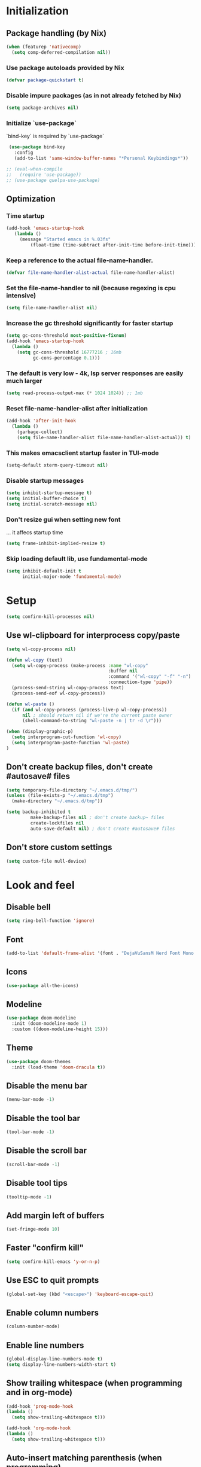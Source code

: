 #+PROPERTY: header-args :emacs-lisp :tangle yes

* Initialization
** Package handling (by Nix)
#+BEGIN_SRC emacs-lisp
   (when (featurep 'nativecomp)
     (setq comp-deferred-compilation nil))
#+END_SRC
*** Use package autoloads provided by Nix
#+BEGIN_SRC emacs-lisp
  (defvar package-quickstart t)
 #+END_SRC
*** Disable impure packages (as in not already fetched by Nix)
#+BEGIN_SRC emacs-lisp
  (setq package-archives nil)
 #+END_SRC
*** Initialize `use-package`
`bind-key` is required by `use-package`
#+BEGIN_SRC emacs-lisp
   (use-package bind-key
     :config
     (add-to-list 'same-window-buffer-names "*Personal Keybindings*"))

  ;; (eval-when-compile
  ;;   (require 'use-package))
  ;; (use-package quelpa-use-package)
#+END_SRC
** Optimization
*** Time startup
#+BEGIN_SRC emacs-lisp
  (add-hook 'emacs-startup-hook
     (lambda ()
       (message "Started emacs in %.03fs"
           (float-time (time-subtract after-init-time before-init-time)))))
#+END_SRC
*** Keep a reference to the actual file-name-handler.
#+BEGIN_SRC emacs-lisp
  (defvar file-name-handler-alist-actual file-name-handler-alist)
#+END_SRC
*** Set the file-name-handler to nil (because regexing is cpu intensive)
#+BEGIN_SRC emacs-lisp
  (setq file-name-handler-alist nil)
#+END_SRC
*** Increase the gc threshold significantly for faster startup
#+BEGIN_SRC emacs-lisp
  (setq gc-cons-threshold most-positive-fixnum)
  (add-hook 'emacs-startup-hook
    (lambda ()
      (setq gc-cons-threshold 16777216 ; 16mb
            gc-cons-percentage 0.1)))
#+END_SRC
*** The default is very low - 4k, lsp server responses are easily much larger
#+BEGIN_SRC emacs-lisp
  (setq read-process-output-max (* 1024 1024)) ;; 1mb
#+END_SRC
*** Reset file-name-handler-alist after initialization
#+BEGIN_SRC emacs-lisp
  (add-hook 'after-init-hook
    (lambda ()
      (garbage-collect)
      (setq file-name-handler-alist file-name-handler-alist-actual)) t)
#+END_SRC
*** This makes emacsclient startup faster in TUI-mode
 #+BEGIN_SRC emacs-lisp
 (setq-default xterm-query-timeout nil)
 #+END_SRC
*** Disable startup messages
#+BEGIN_SRC emacs-lisp
  (setq inhibit-startup-message t)
  (setq initial-buffer-choice t)
  (setq initial-scratch-message nil)
#+END_SRC
*** Don't resize gui when setting new font
... it affecs startup time
#+BEGIN_SRC emacs-lisp
  (setq frame-inhibit-implied-resize t)
#+END_SRC
*** Skip loading default lib, use fundamental-mode
#+BEGIN_SRC emacs-lisp
  (setq inhibit-default-init t
        initial-major-mode 'fundamental-mode)
#+END_SRC

* Setup
#+BEGIN_SRC emacs-lisp
(setq confirm-kill-processes nil)
#+END_SRC
** Use wl-clipboard for interprocess copy/paste
#+BEGIN_SRC emacs-lisp
  (setq wl-copy-process nil)

  (defun wl-copy (text)
    (setq wl-copy-process (make-process :name "wl-copy"
                                        :buffer nil
                                        :command '("wl-copy" "-f" "-n")
                                        :connection-type 'pipe))
    (process-send-string wl-copy-process text)
    (process-send-eof wl-copy-process))

  (defun wl-paste ()
    (if (and wl-copy-process (process-live-p wl-copy-process))
        nil ; should return nil if we're the current paste owner
        (shell-command-to-string "wl-paste -n | tr -d \r")))

  (when (display-graphic-p)
    (setq interprogram-cut-function 'wl-copy)
    (setq interprogram-paste-function 'wl-paste)
  )
#+END_SRC
** Don't create backup files, don't create #autosave# files
   #+BEGIN_SRC emacs-lisp
   (setq temporary-file-directory "~/.emacs.d/tmp/")
   (unless (file-exists-p "~/.emacs.d/tmp")
     (make-directory "~/.emacs.d/tmp"))

   (setq backup-inhibited t
            make-backup-files nil ; don't create backup~ files
            create-lockfiles nil
            auto-save-default nil) ; don't create #autosave# files
   #+END_SRC
** Don't store custom settings
#+BEGIN_SRC emacs-lisp
  (setq custom-file null-device)
#+END_SRC

* Look and feel
** Disable bell
#+BEGIN_SRC emacs-lisp
  (setq ring-bell-function 'ignore)
#+END_SRC
** Font
#+BEGIN_SRC emacs-lisp
  (add-to-list 'default-frame-alist '(font . "DejaVuSansM Nerd Font Mono 16"))
#+END_SRC
** Icons
#+BEGIN_SRC emacs-lisp
  (use-package all-the-icons)
#+END_SRC
** Modeline
#+BEGIN_SRC emacs-lisp
  (use-package doom-modeline
    :init (doom-modeline-mode 1)
    :custom ((doom-modeline-height 15)))
#+END_SRC
** Theme
#+BEGIN_SRC emacs-lisp
  (use-package doom-themes
    :init (load-theme 'doom-dracula t))
#+END_SRC
** Disable the menu bar
#+BEGIN_SRC emacs-lisp
  (menu-bar-mode -1)
#+END_SRC
** Disable the tool bar
#+BEGIN_SRC emacs-lisp
  (tool-bar-mode -1)
#+END_SRC
** Disable the scroll bar
#+BEGIN_SRC emacs-lisp
  (scroll-bar-mode -1)
#+END_SRC
** Disable tool tips
#+BEGIN_SRC emacs-lisp
  (tooltip-mode -1)
#+END_SRC
** Add margin left of buffers
#+BEGIN_SRC emacs-lisp
  (set-fringe-mode 10)
#+END_SRC
** Faster "confirm kill"
#+BEGIN_SRC emacs-lisp
  (setq confirm-kill-emacs 'y-or-n-p)
#+END_SRC
** Use ESC to quit prompts
#+BEGIN_SRC emacs-lisp
  (global-set-key (kbd "<escape>") 'keyboard-escape-quit)
#+END_SRC
** Enable column numbers
#+BEGIN_SRC emacs-lisp
  (column-number-mode)
#+END_SRC
** Enable line numbers
#+BEGIN_SRC emacs-lisp
  (global-display-line-numbers-mode t)
  (setq display-line-numbers-width-start t)
#+END_SRC
** Show trailing whitespace (when programming and in org-mode)
#+BEGIN_SRC emacs-lisp
  (add-hook 'prog-mode-hook
  (lambda ()
    (setq show-trailing-whitespace t)))

  (add-hook 'org-mode-hook
  (lambda ()
    (setq show-trailing-whitespace t)))
#+END_SRC
** Auto-insert matching parenthesis (when programming)
#+BEGIN_SRC emacs-lisp
  (add-hook 'prog-mode-hook 'electric-pair-mode)
#+END_SRC
** Hilight parethesis (when programming)
#+BEGIN_SRC emacs-lisp
  (defun my-show-paren-mode ()
    "Enables show-paren-mode."
    (setq show-paren-delay 0)
    (set-face-background 'show-paren-match (face-background 'default))
    (set-face-foreground 'show-paren-match "#def")
    (set-face-attribute 'show-paren-match nil :weight 'extra-bold)
    (show-paren-mode 1))

  (add-hook 'prog-mode-hook 'my-show-paren-mode)
#+END_SRC
** Calendar
*** Show week numbers
#+BEGIN_SRC emacs-lisp
  (setq calendar-intermonth-text
        '(propertize
          (format "%2d"
                  (car
                   (calendar-iso-from-absolute
                    (calendar-absolute-from-gregorian (list month day year)))))
          'font-lock-face 'calendar-iso-week-face))

    (setq calendar-intermonth-header
          (propertize "Wk" 'font-lock-face 'font-lock-keyword-face))
#+END_SRC
*** Begin week with monday
#+BEGIN_SRC emacs-lisp
  (setq calendar-week-start-day 1)
#+END_SRC
** Tabs
*** Enable tabs
#+BEGIN_SRC emacs-lisp
  (tab-bar-mode 1)
#+END_SRC
*** Remove tab buttons
#+BEGIN_SRC emacs-lisp
  (setq tab-bar-close-button-show nil)
  (setq tab-bar-new-button-show nil)
#+END_SRC
*** Close tabs with :q
#+BEGIN_SRC emacs-lisp
  (defun alex/close-tab (orig-fun &rest args)
    "Close tab instead of calling ORIG-FUN if there is more than a single tab."
    (if (cdr (tab-bar-tabs))
        (tab-bar-close-tab)
        (apply orig-fun args)))

  (advice-add #'evil-quit :around #'alex/close-tab)
#+END_SRC

* Completion
** Consult
Consult provides search and navigation commands based on the Emacs completion function completing-read.
https://github.com/minad/consult
#+BEGIN_SRC emacs-lisp
(use-package consult
  :bind
  ("C-x b" . 'consult-buffer))
#+END_SRC
** Orderless completion
Allow orderless completion, e.g. `org mode` and `mode org` return same result
https://github.com/oantolin/orderless
#+BEGIN_SRC emacs-lisp
  (use-package orderless
    :custom (completion-styles '(orderless)))
#+END_SRC
** Helpful
https://github.com/Wilfred/helpful
#+BEGIN_SRC emacs-lisp
  (use-package helpful
    :bind
    ([remap describe-function] . helpful-callable)
    ([remap describe-command] . helpful-command)
    ([remap describe-variable] . helpful-variable)
    ([remap describe-key] . helpful-key)
    ([remap describe-symbol] . helpful-symbol))
#+END_SRC
** Company
https://company-mode.github.io/
#+BEGIN_SRC emacs-lisp
(use-package company
  :init
  (setq company-idle-delay 0
        company-echo-delay 0
        company-minimum-prefix-length 1)
  :config
  (global-company-mode))
#+END_SRC
** Which key
`which-key` is a minor mode for Emacs that displays the key bindings following your currently entered incomplete command (a prefix) in a popup.
https://github.com/justbur/emacs-which-key
#+BEGIN_SRC emacs-lisp
(use-package which-key
  :config
  (which-key-mode)
  (which-key-setup-side-window-bottom)
  (setq which-key-sort-order 'which-key-key-order-alpha
        which-key-side-window-max-width 0.33
        which-key-idle-delay 0.05)
  )
#+END_SRC
** Buffer history
`savehist` saves buffer history
#+BEGIN_SRC emacs-lisp
  (use-package savehist
    :init
    (savehist-mode))
#+END_SRC
** Vertico
#+BEGIN_SRC emacs-lisp
(use-package vertico
  :init
  (vertico-mode))
#+END_SRC
** Marginalia
#+BEGIN_SRC emacs-lisp
(use-package marginalia
  :after vertico
  :init
  (marginalia-mode))
#+END_SRC

* Keybindings
Setup prefix for keybindings.
#+BEGIN_SRC emacs-lisp
  (use-package general)

  (general-create-definer alex/keybindings
    :keymaps '(normal insert visual emacs)
    :prefix ",")
#+END_SRC

** Quick buffer save
#+BEGIN_SRC emacs-lisp
  (alex/keybindings
    "," '(save-buffer :save-buffer "save"))
#+END_SRC

** Cleanup whitespace
#+BEGIN_SRC emacs-lisp
  (alex/keybindings
    "w" '(whitespace-cleanup :which-key "whitespace cleanup"))
#+END_SRC

** Scale text
#+BEGIN_SRC emacs-lisp
  (use-package hydra)

  (defhydra hydra-text-scale (:timeout 4)
    "scale text"
    ("k" text-scale-increase "in")
    ("j" text-scale-decrease "out")
    ("r" (text-scale-adjust 0) "reset")
    ("esc" nil "finished" :exit t))

  (alex/keybindings
    "t" '(:ignore t :which-key "text")
    "ts" '(hydra-text-scale/body :which-key "scale text"))
#+END_SRC

* Evil
#+BEGIN_SRC emacs-lisp
  (use-package evil
    :init
    (setq evil-undo-system 'undo-tree)
    (setq evil-want-integration t)
    (setq evil-want-keybinding nil)
    (setq evil-want-C-u-scroll t)
    (setq evil-want-C-i-jump nil)
    :config
    (evil-mode 1)

    ;; Use visual line motions even outside of visual-line-mode buffers
    (evil-global-set-key 'motion "j" 'evil-next-visual-line)
    (evil-global-set-key 'motion "k" 'evil-previous-visual-line)

    (evil-set-initial-state 'messages-buffer-mode 'normal)
    (evil-set-initial-state 'dashboard-mode 'normal))

  (use-package evil-surround
    :config (global-evil-surround-mode))

  (use-package evil-collection
    :after evil
    :config
    (evil-collection-init))
#+END_SRC
* Undo tree
#+BEGIN_SRC emacs-lisp
  (use-package undo-tree
    :init
    (setq undo-tree-auto-save-history nil)
    (global-undo-tree-mode 1))
#+END_SRC
* Org-mode
#+BEGIN_SRC emacs-lisp
  (use-package org
  :hook (org-mode . visual-line-mode) ;; wrap lines
  :config
  (setq org-ellipsis " ▾")
  (setq org-agenda-start-with-log-mode t)
  (setq org-log-done 'time)
  (setq org-cycle-separator-lines 1)
  (setq org-startup-folded 'content)
  (setq org-startup-indented t)
  (setq org-agenda-files '("~/sync/org"))
#+END_SRC
** Org-habit
#+BEGIN_SRC emacs-lisp
  (require 'org-habit)
  (add-to-list 'org-modules 'org-habit)
  (setq org-habit-graph-column 60))
#+END_SRC
* Magit
#+BEGIN_SRC emacs-lisp
  (use-package magit
    :custom
    (magit-display-buffer-function #'magit-display-buffer-same-window-except-diff-v1))
#+END_SRC
* Diff-hl (git diff in margin)
#+BEGIN_SRC emacs-lisp
  (use-package diff-hl
    :config
    (setq diff-hl-side 'right)
    (global-diff-hl-mode t))
#+END_SRC

* LSP
** Eglot
#+BEGIN_SRC emacs-lisp
   (defun alex/eglot-organize-imports () (interactive)
     (call-interactively 'eglot-code-action-organize-imports))

   (defun alex/eglot-on-save ()
     (add-hook 'before-save-hook #'eglot-format-buffer -10 t)
     (add-hook 'before-save-hook #'alex/eglot-organize-imports nil t)
   )

  (use-package eglot
    :config
    ;; Ensure `nil` is in your PATH.
    (add-to-list 'eglot-server-programs '(nix-mode . ("nil")))
    :hook (
           (eglot-managed-mode . alex/eglot-on-save)
           (go-mode . eglot-ensure)
           (nix-mode . eglot-ensure)
    )
  )
#+END_SRC
** Eldoc-box
#+BEGIN_SRC emacs-lisp
  (use-package eldoc-box
    :after eglot
    :bind (:map eglot-mode-map
              ("M-h" . eldoc-box-help-at-point)))
#+END_SRC
** Go
#+BEGIN_SRC emacs-lisp
  (use-package go-mode
    :hook (
           (go-mode . eglot-ensure)
    )
  )
#+END_SRC
** Nix
#+BEGIN_SRC emacs-lisp
  (use-package nix-mode
    :mode "\\.nix$"
    :hook (
          (nix-mode . eglot-ensure)
    )
  )
#+END_SRC
** YAML
#+BEGIN_SRC emacs-lisp
  (use-package yaml-mode
    :mode (
           ("\\.yml$" . yaml-mode)
           ("\\.yaml$" . yaml-mode)
    )
  )
#+END_SRC
** Dockerfile
#+BEGIN_SRC emacs-lisp
  (use-package dockerfile-mode
  :mode "Dockerfile.*")
#+END_SRC
** Markdown
#+BEGIN_SRC emacs-lisp
  (use-package markdown-mode)
#+END_SRC
